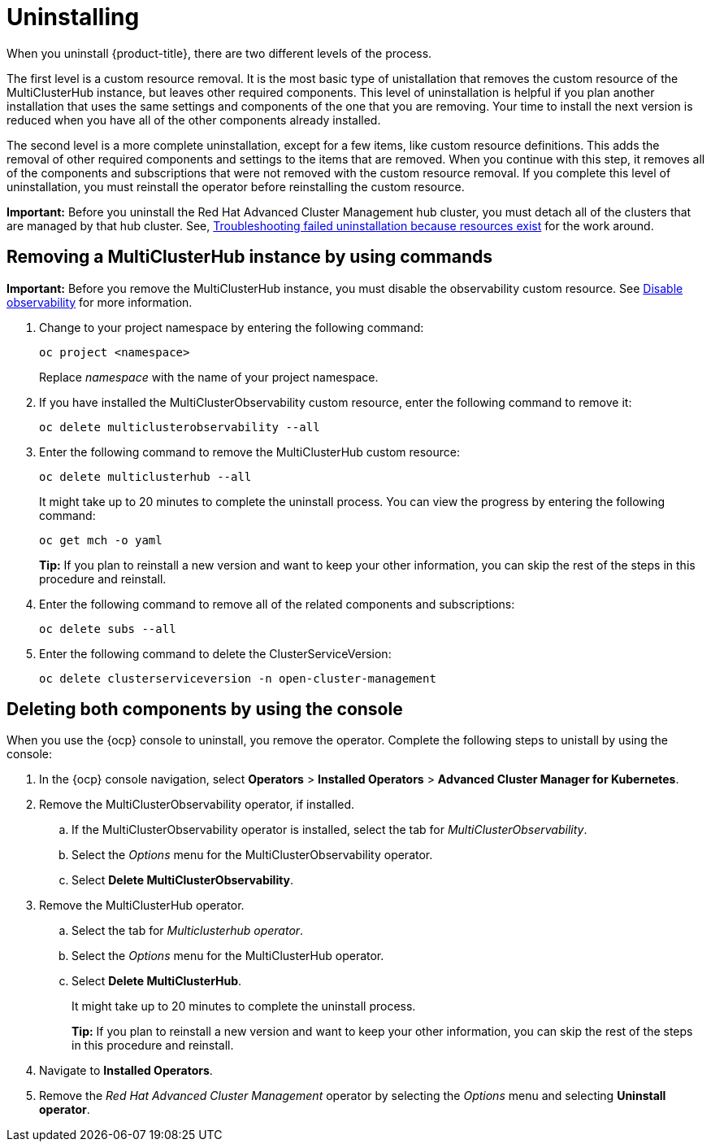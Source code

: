 [#uninstalling]
= Uninstalling

When you uninstall {product-title}, there are two different levels of the process.

The first level is a custom resource removal.
It is the most basic type of unistallation that removes the custom resource of the MultiClusterHub instance, but leaves other required components.
This level of uninstallation is helpful if you plan another installation that uses the same settings and components of the one that you are removing.
Your time to install the next version is reduced when you have all of the other components already installed.

The second level is a more complete uninstallation, except for a few items, like custom resource definitions.
This adds the removal of other required components and settings to the items that are removed.
When you continue with this step, it removes all of the components and subscriptions that were not removed with the custom resource removal.
If you complete this level of uninstallation, you must reinstall the operator before reinstalling the custom resource.

*Important:* Before you uninstall the Red Hat Advanced Cluster Management hub cluster, you must detach all of the clusters that are managed by that hub cluster. See, link:../troubleshooting/trouble_uninstall_detach.adoc[Troubleshooting failed uninstallation because resources exist] for the work around.

[#removing-a-multiclusterhub-instance-by-using-commands]
== Removing a MultiClusterHub instance by using commands

*Important:* Before you remove the MultiClusterHub instance, you must disable the observability custom resource. See link:../observability/observability_install.adoc#disable-observability[Disable observability] for more information.

. Change to your project namespace by entering the following command:
+
----
oc project <namespace>
----
+
Replace _namespace_ with the name of your project namespace.

. If you have installed the MultiClusterObservability custom resource, enter the following command to remove it:
+
----
oc delete multiclusterobservability --all
----

. Enter the following command to remove the MultiClusterHub custom resource:
+
----
oc delete multiclusterhub --all
----
+
It might take up to 20 minutes to complete the uninstall process. You can view the progress by entering the following command: 
+
----
oc get mch -o yaml
----
+
*Tip:* If you plan to reinstall a new version and want to keep your other information, you can skip the rest of the steps in this procedure and reinstall.

. Enter the following command to remove all of the related components and subscriptions:
+
----
oc delete subs --all
----

. Enter the following command to delete the ClusterServiceVersion:
+
----
oc delete clusterserviceversion -n open-cluster-management
----

[#deleting-both-components-by-using-the-console]
== Deleting both components by using the console

When you use the {ocp} console to uninstall, you remove the operator.
Complete the following steps to unistall by using the console:

. In the {ocp} console navigation, select *Operators* > *Installed Operators* > *Advanced Cluster Manager for Kubernetes*.
. Remove the MultiClusterObservability operator, if installed.
.. If the MultiClusterObservability operator is installed, select the tab for _MultiClusterObservability_.
.. Select the _Options_ menu for the MultiClusterObservability operator. 
.. Select *Delete MultiClusterObservability*. 
. Remove the MultiClusterHub operator.
.. Select the tab for _Multiclusterhub operator_.
.. Select the _Options_ menu for the MultiClusterHub operator.
.. Select *Delete MultiClusterHub*.
+
It might take up to 20 minutes to complete the uninstall process.
+
*Tip:* If you plan to reinstall a new version and want to keep your other information, you can skip the rest of the steps in this procedure and reinstall.

. Navigate to *Installed Operators*.
. Remove the _Red Hat Advanced Cluster Management_ operator by selecting the _Options_ menu and selecting *Uninstall operator*.
